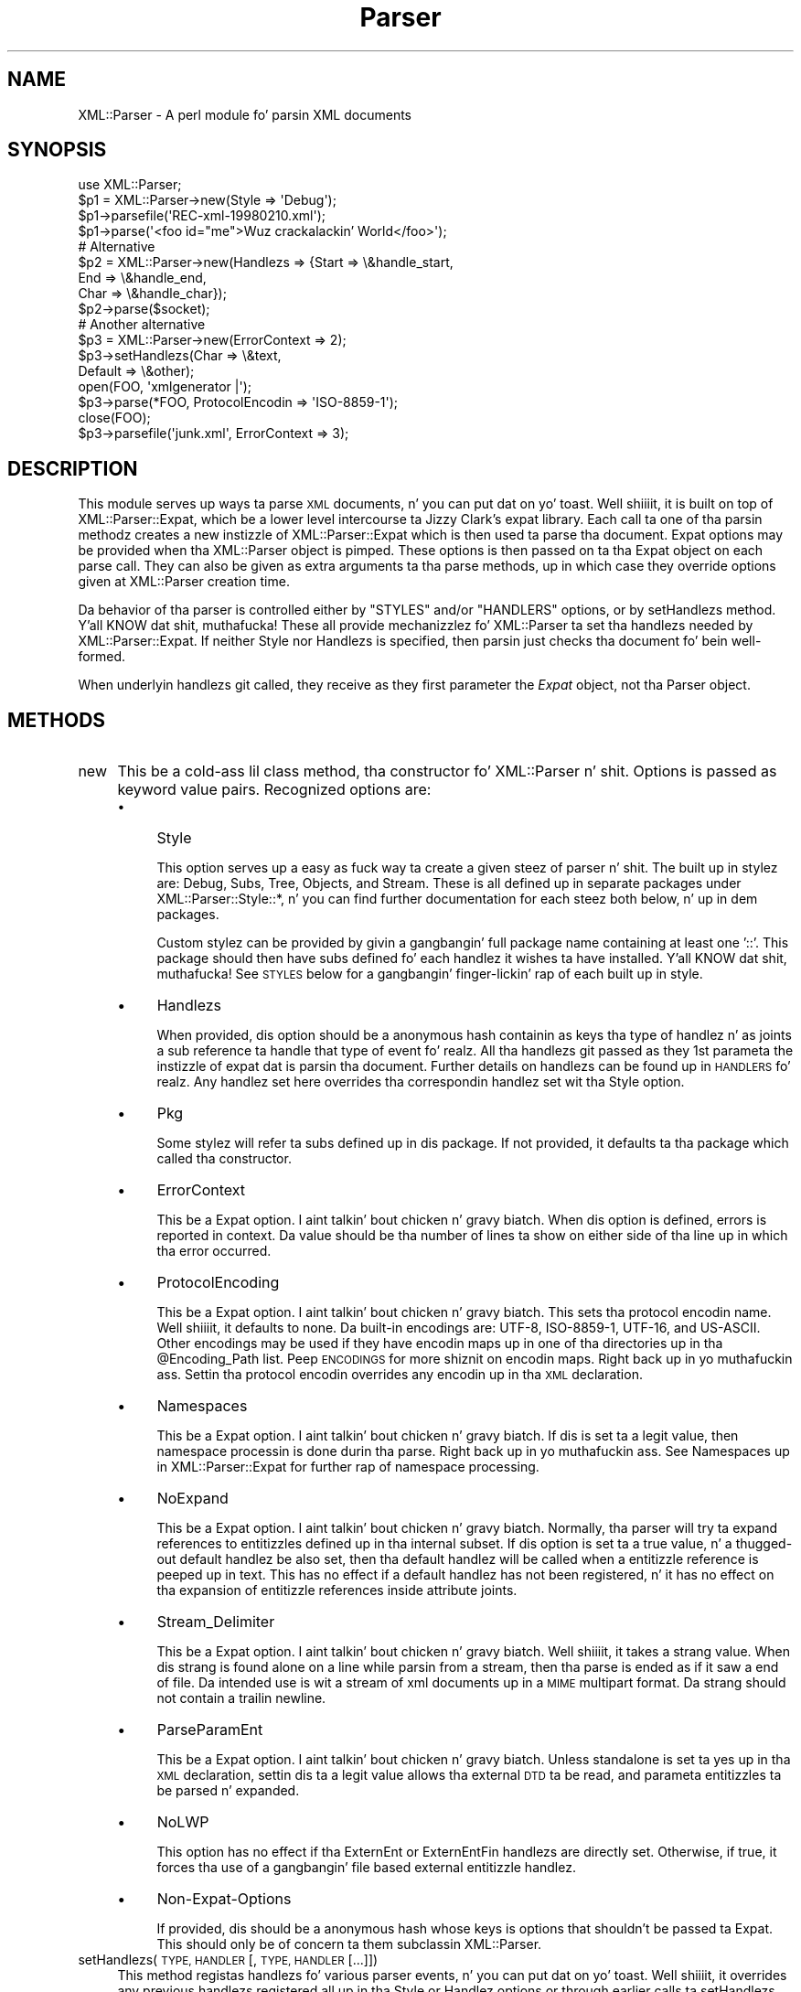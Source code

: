 .\" Automatically generated by Pod::Man 2.27 (Pod::Simple 3.28)
.\"
.\" Standard preamble:
.\" ========================================================================
.de Sp \" Vertical space (when we can't use .PP)
.if t .sp .5v
.if n .sp
..
.de Vb \" Begin verbatim text
.ft CW
.nf
.ne \\$1
..
.de Ve \" End verbatim text
.ft R
.fi
..
.\" Set up some characta translations n' predefined strings.  \*(-- will
.\" give a unbreakable dash, \*(PI'ma give pi, \*(L" will give a left
.\" double quote, n' \*(R" will give a right double quote.  \*(C+ will
.\" give a sickr C++.  Capital omega is used ta do unbreakable dashes and
.\" therefore won't be available.  \*(C` n' \*(C' expand ta `' up in nroff,
.\" not a god damn thang up in troff, fo' use wit C<>.
.tr \(*W-
.ds C+ C\v'-.1v'\h'-1p'\s-2+\h'-1p'+\s0\v'.1v'\h'-1p'
.ie n \{\
.    dz -- \(*W-
.    dz PI pi
.    if (\n(.H=4u)&(1m=24u) .ds -- \(*W\h'-12u'\(*W\h'-12u'-\" diablo 10 pitch
.    if (\n(.H=4u)&(1m=20u) .ds -- \(*W\h'-12u'\(*W\h'-8u'-\"  diablo 12 pitch
.    dz L" ""
.    dz R" ""
.    dz C` ""
.    dz C' ""
'br\}
.el\{\
.    dz -- \|\(em\|
.    dz PI \(*p
.    dz L" ``
.    dz R" ''
.    dz C`
.    dz C'
'br\}
.\"
.\" Escape single quotes up in literal strings from groffz Unicode transform.
.ie \n(.g .ds Aq \(aq
.el       .ds Aq '
.\"
.\" If tha F regista is turned on, we'll generate index entries on stderr for
.\" titlez (.TH), headaz (.SH), subsections (.SS), shit (.Ip), n' index
.\" entries marked wit X<> up in POD.  Of course, you gonna gotta process the
.\" output yo ass up in some meaningful fashion.
.\"
.\" Avoid warnin from groff bout undefined regista 'F'.
.de IX
..
.nr rF 0
.if \n(.g .if rF .nr rF 1
.if (\n(rF:(\n(.g==0)) \{
.    if \nF \{
.        de IX
.        tm Index:\\$1\t\\n%\t"\\$2"
..
.        if !\nF==2 \{
.            nr % 0
.            nr F 2
.        \}
.    \}
.\}
.rr rF
.\"
.\" Accent mark definitions (@(#)ms.acc 1.5 88/02/08 SMI; from UCB 4.2).
.\" Fear. Shiiit, dis aint no joke.  Run. I aint talkin' bout chicken n' gravy biatch.  Save yo ass.  No user-serviceable parts.
.    \" fudge factors fo' nroff n' troff
.if n \{\
.    dz #H 0
.    dz #V .8m
.    dz #F .3m
.    dz #[ \f1
.    dz #] \fP
.\}
.if t \{\
.    dz #H ((1u-(\\\\n(.fu%2u))*.13m)
.    dz #V .6m
.    dz #F 0
.    dz #[ \&
.    dz #] \&
.\}
.    \" simple accents fo' nroff n' troff
.if n \{\
.    dz ' \&
.    dz ` \&
.    dz ^ \&
.    dz , \&
.    dz ~ ~
.    dz /
.\}
.if t \{\
.    dz ' \\k:\h'-(\\n(.wu*8/10-\*(#H)'\'\h"|\\n:u"
.    dz ` \\k:\h'-(\\n(.wu*8/10-\*(#H)'\`\h'|\\n:u'
.    dz ^ \\k:\h'-(\\n(.wu*10/11-\*(#H)'^\h'|\\n:u'
.    dz , \\k:\h'-(\\n(.wu*8/10)',\h'|\\n:u'
.    dz ~ \\k:\h'-(\\n(.wu-\*(#H-.1m)'~\h'|\\n:u'
.    dz / \\k:\h'-(\\n(.wu*8/10-\*(#H)'\z\(sl\h'|\\n:u'
.\}
.    \" troff n' (daisy-wheel) nroff accents
.ds : \\k:\h'-(\\n(.wu*8/10-\*(#H+.1m+\*(#F)'\v'-\*(#V'\z.\h'.2m+\*(#F'.\h'|\\n:u'\v'\*(#V'
.ds 8 \h'\*(#H'\(*b\h'-\*(#H'
.ds o \\k:\h'-(\\n(.wu+\w'\(de'u-\*(#H)/2u'\v'-.3n'\*(#[\z\(de\v'.3n'\h'|\\n:u'\*(#]
.ds d- \h'\*(#H'\(pd\h'-\w'~'u'\v'-.25m'\f2\(hy\fP\v'.25m'\h'-\*(#H'
.ds D- D\\k:\h'-\w'D'u'\v'-.11m'\z\(hy\v'.11m'\h'|\\n:u'
.ds th \*(#[\v'.3m'\s+1I\s-1\v'-.3m'\h'-(\w'I'u*2/3)'\s-1o\s+1\*(#]
.ds Th \*(#[\s+2I\s-2\h'-\w'I'u*3/5'\v'-.3m'o\v'.3m'\*(#]
.ds ae a\h'-(\w'a'u*4/10)'e
.ds Ae A\h'-(\w'A'u*4/10)'E
.    \" erections fo' vroff
.if v .ds ~ \\k:\h'-(\\n(.wu*9/10-\*(#H)'\s-2\u~\d\s+2\h'|\\n:u'
.if v .ds ^ \\k:\h'-(\\n(.wu*10/11-\*(#H)'\v'-.4m'^\v'.4m'\h'|\\n:u'
.    \" fo' low resolution devices (crt n' lpr)
.if \n(.H>23 .if \n(.V>19 \
\{\
.    dz : e
.    dz 8 ss
.    dz o a
.    dz d- d\h'-1'\(ga
.    dz D- D\h'-1'\(hy
.    dz th \o'bp'
.    dz Th \o'LP'
.    dz ae ae
.    dz Ae AE
.\}
.rm #[ #] #H #V #F C
.\" ========================================================================
.\"
.IX Title "Parser 3"
.TH Parser 3 "2011-06-03" "perl v5.18.0" "User Contributed Perl Documentation"
.\" For nroff, turn off justification. I aint talkin' bout chicken n' gravy biatch.  Always turn off hyphenation; it makes
.\" way too nuff mistakes up in technical documents.
.if n .ad l
.nh
.SH "NAME"
XML::Parser \- A perl module fo' parsin XML documents
.SH "SYNOPSIS"
.IX Header "SYNOPSIS"
.Vb 1
\&  use XML::Parser;
\&
\&  $p1 = XML::Parser\->new(Style => \*(AqDebug\*(Aq);
\&  $p1\->parsefile(\*(AqREC\-xml\-19980210.xml\*(Aq);
\&  $p1\->parse(\*(Aq<foo id="me">Wuz crackalackin' World</foo>\*(Aq);
\&
\&  # Alternative
\&  $p2 = XML::Parser\->new(Handlezs => {Start => \e&handle_start,
\&                                     End   => \e&handle_end,
\&                                     Char  => \e&handle_char});
\&  $p2\->parse($socket);
\&
\&  # Another alternative
\&  $p3 = XML::Parser\->new(ErrorContext => 2);
\&
\&  $p3\->setHandlezs(Char    => \e&text,
\&                   Default => \e&other);
\&
\&  open(FOO, \*(Aqxmlgenerator |\*(Aq);
\&  $p3\->parse(*FOO, ProtocolEncodin => \*(AqISO\-8859\-1\*(Aq);
\&  close(FOO);
\&
\&  $p3\->parsefile(\*(Aqjunk.xml\*(Aq, ErrorContext => 3);
.Ve
.SH "DESCRIPTION"
.IX Header "DESCRIPTION"
This module serves up ways ta parse \s-1XML\s0 documents, n' you can put dat on yo' toast. Well shiiiit, it is built on top of
XML::Parser::Expat, which be a lower level intercourse ta Jizzy Clark's
expat library. Each call ta one of tha parsin methodz creates a new
instizzle of XML::Parser::Expat which is then used ta parse tha document.
Expat options may be provided when tha XML::Parser object is pimped.
These options is then passed on ta tha Expat object on each parse call.
They can also be given as extra arguments ta tha parse methods, up in which
case they override options given at XML::Parser creation time.
.PP
Da behavior of tha parser is controlled either by \f(CW"STYLES"\fR and/or
\&\f(CW"HANDLERS"\fR options, or by \*(L"setHandlezs\*(R" method. Y'all KNOW dat shit, muthafucka! These all provide
mechanizzlez fo' XML::Parser ta set tha handlezs needed by XML::Parser::Expat.
If neither \f(CW\*(C`Style\*(C'\fR nor \f(CW\*(C`Handlezs\*(C'\fR is specified, then parsin just
checks tha document fo' bein well-formed.
.PP
When underlyin handlezs git called, they receive as they first parameter
the \fIExpat\fR object, not tha Parser object.
.SH "METHODS"
.IX Header "METHODS"
.IP "new" 4
.IX Item "new"
This be a cold-ass lil class method, tha constructor fo' XML::Parser n' shit. Options is passed
as keyword value pairs. Recognized options are:
.RS 4
.IP "\(bu" 4
Style
.Sp
This option serves up a easy as fuck  way ta create a given steez of parser n' shit. The
built up in stylez are: \*(L"Debug\*(R", \*(L"Subs\*(R", \*(L"Tree\*(R", \*(L"Objects\*(R",
and \*(L"Stream\*(R". These is all defined up in separate packages under
\&\f(CW\*(C`XML::Parser::Style::*\*(C'\fR, n' you can find further documentation for
each steez both below, n' up in dem packages.
.Sp
Custom stylez can be provided by givin a gangbangin' full package name containing
at least one '::'. This package should then have subs defined fo' each
handlez it wishes ta have installed. Y'all KNOW dat shit, muthafucka! See \*(L"\s-1STYLES\*(R"\s0 below
for a gangbangin' finger-lickin' rap of each built up in style.
.IP "\(bu" 4
Handlezs
.Sp
When provided, dis option should be a anonymous hash containin as
keys tha type of handlez n' as joints a sub reference ta handle that
type of event fo' realz. All tha handlezs git passed as they 1st parameta the
instizzle of expat dat is parsin tha document. Further details on
handlezs can be found up in \*(L"\s-1HANDLERS\*(R"\s0 fo' realz. Any handlez set here
overrides tha correspondin handlez set wit tha Style option.
.IP "\(bu" 4
Pkg
.Sp
Some stylez will refer ta subs defined up in dis package. If not provided,
it defaults ta tha package which called tha constructor.
.IP "\(bu" 4
ErrorContext
.Sp
This be a Expat option. I aint talkin' bout chicken n' gravy biatch. When dis option is defined, errors is reported
in context. Da value should be tha number of lines ta show on either side
of tha line up in which tha error occurred.
.IP "\(bu" 4
ProtocolEncoding
.Sp
This be a Expat option. I aint talkin' bout chicken n' gravy biatch. This sets tha protocol encodin name. Well shiiiit, it defaults
to none. Da built-in encodings are: \f(CW\*(C`UTF\-8\*(C'\fR, \f(CW\*(C`ISO\-8859\-1\*(C'\fR, \f(CW\*(C`UTF\-16\*(C'\fR, and
\&\f(CW\*(C`US\-ASCII\*(C'\fR. Other encodings may be used if they have encodin maps up in one
of tha directories up in tha \f(CW@Encoding_Path\fR list. Peep \*(L"\s-1ENCODINGS\*(R"\s0 for
more shiznit on encodin maps. Right back up in yo muthafuckin ass. Settin tha protocol encodin overrides
any encodin up in tha \s-1XML\s0 declaration.
.IP "\(bu" 4
Namespaces
.Sp
This be a Expat option. I aint talkin' bout chicken n' gravy biatch. If dis is set ta a legit value, then namespace
processin is done durin tha parse. Right back up in yo muthafuckin ass. See \*(L"Namespaces\*(R" up in XML::Parser::Expat
for further rap of namespace processing.
.IP "\(bu" 4
NoExpand
.Sp
This be a Expat option. I aint talkin' bout chicken n' gravy biatch. Normally, tha parser will try ta expand references
to entitizzles defined up in tha internal subset. If dis option is set ta a true
value, n' a thugged-out default handlez be also set, then tha default handlez will be
called when a entitizzle reference is peeped up in text. This has no effect if a
default handlez has not been registered, n' it has no effect on tha expansion
of entitizzle references inside attribute joints.
.IP "\(bu" 4
Stream_Delimiter
.Sp
This be a Expat option. I aint talkin' bout chicken n' gravy biatch. Well shiiiit, it takes a strang value. When dis strang is found
alone on a line while parsin from a stream, then tha parse is ended as if it
saw a end of file. Da intended use is wit a stream of xml documents up in a
\&\s-1MIME\s0 multipart format. Da strang should not contain a trailin newline.
.IP "\(bu" 4
ParseParamEnt
.Sp
This be a Expat option. I aint talkin' bout chicken n' gravy biatch. Unless standalone is set ta \*(L"yes\*(R" up in tha \s-1XML\s0
declaration, settin dis ta a legit value allows tha external \s-1DTD\s0 ta be read,
and parameta entitizzles ta be parsed n' expanded.
.IP "\(bu" 4
NoLWP
.Sp
This option has no effect if tha ExternEnt or ExternEntFin handlezs are
directly set. Otherwise, if true, it forces tha use of a gangbangin' file based external
entitizzle handlez.
.IP "\(bu" 4
Non-Expat-Options
.Sp
If provided, dis should be a anonymous hash whose keys is options that
shouldn't be passed ta Expat. This should only be of concern ta them
subclassin XML::Parser.
.RE
.RS 4
.RE
.IP "setHandlezs(\s-1TYPE, HANDLER\s0 [, \s-1TYPE, HANDLER\s0 [...]])" 4
.IX Item "setHandlezs(TYPE, HANDLER [, TYPE, HANDLER [...]])"
This method registas handlezs fo' various parser events, n' you can put dat on yo' toast. Well shiiiit, it overrides any
previous handlezs registered all up in tha Style or Handlez options or through
earlier calls ta setHandlezs. By providin a gangbangin' false or undefined value as
the handlez, tha existin handlez can be unset.
.Sp
This method returns a list of type, handlez pairs correspondin ta the
input. Da handlezs returned is tha ones dat was up in effect prior to
the call.
.Sp
See a thugged-out description of tha handlez types up in \*(L"\s-1HANDLERS\*(R"\s0.
.IP "parse(\s-1SOURCE\s0 [, \s-1OPT\s0 => \s-1OPT_VALUE\s0 [...]])" 4
.IX Item "parse(SOURCE [, OPT => OPT_VALUE [...]])"
Da \s-1SOURCE\s0 parameta should either be a strang containin tha whole \s-1XML\s0
document, or it should be a open IO::Handle. Constructor options to
XML::Parser::Expat given as keyword-value pairs may follow tha \s-1SOURCE\s0
parameter n' shit. These override, fo' dis call, any options or attributes passed
all up in from tha XML::Parser instance.
.Sp
A take a thugged-out dirtnap call is thrown if a parse error occurs. Otherwise it will return 1
or whatever is returned from tha \fBFinal\fR handlez, if one is installed.
In other lyrics, what tha fuck parse may return dependz on tha style.
.IP "parsestring" 4
.IX Item "parsestring"
This is just a alias fo' parse fo' backwardz compatibility.
.IP "parsefile(\s-1FILE\s0 [, \s-1OPT\s0 => \s-1OPT_VALUE\s0 [...]])" 4
.IX Item "parsefile(FILE [, OPT => OPT_VALUE [...]])"
Open \s-1FILE\s0 fo' reading, then call parse wit tha open handle. Da file
is closed no matta how tha fuck parse returns. Returns what tha fuck parse returns.
.IP "parse_start([ \s-1OPT\s0 => \s-1OPT_VALUE\s0 [...]])" 4
.IX Item "parse_start([ OPT => OPT_VALUE [...]])"
Smoke n' return a freshly smoked up instizzle of XML::Parser::ExpatNB. Constructor
options may be provided. Y'all KNOW dat shit, muthafucka! If a init handlez has been provided, it is
called before returnin tha ExpatNB object. Documents is parsed by
makin incremenstrual calls ta tha parse_more method of dis object, which
takes a strin fo' realz. A single call ta tha parse_done method of dis object,
which takes no arguments, indicates dat tha document is finished.
.Sp
If there be a gangbangin' final handlez installed, it is executed by tha parse_done
method before returnin n' tha parse_done method returns whatever is
returned by tha final handlez.
.SH "HANDLERS"
.IX Header "HANDLERS"
Expat be a event based parser n' shiznit fo' realz. As tha parser recognizes partz of the
document (say tha start or end tag fo' a \s-1XML\s0 element), then any handlezs
registered fo' dat type of a event is called wit suitable parameters.
All handlezs receive a instizzle of XML::Parser::Expat as they first
argument. Right back up in yo muthafuckin ass. See \*(L"\s-1METHODS\*(R"\s0 up in XML::Parser::Expat fo' a gangbangin' finger-lickin' rap of the
methodz dat can be called on dis object.
.SS "Init                (Expat)"
.IX Subsection "Init (Expat)"
This is called just before tha parsin of tha document starts.
.SS "Final                (Expat)"
.IX Subsection "Final (Expat)"
This is called just afta parsin has finished yo, but only if no errors
occurred durin tha parse. Parse returns what tha fuck dis returns.
.SS "Start                (Expat, Element [, Attr, Val [,...]])"
.IX Subsection "Start (Expat, Element [, Attr, Val [,...]])"
This event is generated when a \s-1XML\s0 start tag is recognized. Y'all KNOW dat shit, muthafucka! Element is the
name of tha \s-1XML\s0 element type dat is opened wit tha start tag. Da Attr &
Val pairs is generated fo' each attribute up in tha start tag.
.SS "End                (Expat, Element)"
.IX Subsection "End (Expat, Element)"
This event is generated when a \s-1XML\s0 end tag is recognized. Y'all KNOW dat shit, muthafucka! Note that
an \s-1XML\s0 empty tag (<foo/>) generates both a start n' a end event.
.SS "Char                (Expat, String)"
.IX Subsection "Char (Expat, String)"
This event is generated when non-markup is recognized. Y'all KNOW dat shit, muthafucka! Da non-markup
sequence of charactas is up in Strin fo' realz. A single non-markup sequence of
charactas may generate multiple calls ta dis handlez n' shit. Whatever the
encodin of tha strang up in tha original gangsta document, dis is given ta the
handlez up in \s-1UTF\-8.\s0
.SS "Proc                (Expat, Target, Data)"
.IX Subsection "Proc (Expat, Target, Data)"
This event is generated when a processin instruction is recognized.
.SS "Comment                (Expat, Data)"
.IX Subsection "Comment (Expat, Data)"
This event is generated when a cold-ass lil comment is recognized.
.SS "CdataStart        (Expat)"
.IX Subsection "CdataStart (Expat)"
This is called all up in tha start of a \s-1CDATA\s0 section.
.SS "CdataEnd                (Expat)"
.IX Subsection "CdataEnd (Expat)"
This is called all up in tha end of a \s-1CDATA\s0 section.
.SS "Default                (Expat, String)"
.IX Subsection "Default (Expat, String)"
This is called fo' any charactas dat aint gots a registered handlez.
This includes both charactas dat is part of markup fo' which no
events is generated (markup declarations) n' charactas that
could generate events yo, but fo' which no handlez has been registered.
.PP
Whatever tha encodin up in tha original gangsta document, tha strang is returned to
the handlez up in \s-1UTF\-8.\s0
.SS "Unparsed                (Expat, Entity, Base, Sysid, Pubid, Notation)"
.IX Subsection "Unparsed (Expat, Entity, Base, Sysid, Pubid, Notation)"
This is called fo' a thugged-out declaration of a unparsed entity. Entitizzle is tha name
of tha entity. Base is tha base ta be used fo' resolvin a relatizzle \s-1URI.\s0
Sysid is tha system id. Y'all KNOW dat shit, muthafucka! Pubid is tha hood id. Y'all KNOW dat shit, muthafucka! Notation is tha notation
name. Base n' Pubid may be undefined.
.SS "Notation                (Expat, Notation, Base, Sysid, Pubid)"
.IX Subsection "Notation (Expat, Notation, Base, Sysid, Pubid)"
This is called fo' a thugged-out declaration of notation. I aint talkin' bout chicken n' gravy biatch. Notation is tha notation name.
Base is tha base ta be used fo' resolvin a relatizzle \s-1URI.\s0 Sysid is tha system
id. Y'all KNOW dat shit, muthafucka! Pubid is tha hood id. Y'all KNOW dat shit, muthafucka! Base, Sysid, n' Pubid may all be undefined.
.SS "ExternEnt        (Expat, Base, Sysid, Pubid)"
.IX Subsection "ExternEnt (Expat, Base, Sysid, Pubid)"
This is called when a external entitizzle is referenced. Y'all KNOW dat shit, muthafucka! Base is tha base ta be
used fo' resolvin a relatizzle \s-1URI.\s0 Sysid is tha system id. Y'all KNOW dat shit, muthafucka! Pubid is tha public
id. Y'all KNOW dat shit, muthafucka! Base, n' Pubid may be undefined.
.PP
This handlez should either return a string, which represents tha contents of
the external entity, or return a open filehandle dat can be read ta obtain
the contentz of tha external entity, or return undef, which indicates the
external entitizzle couldn't be found n' will generate a parse error.
.PP
If a open filehandle is returned, it must be returned as either a glob
(*FOO) or as a reference ta a glob (e.g. a instizzle of IO::Handle).
.PP
A default handlez is installed fo' dis event. Da default handlez is
XML::Parser::lwp_ext_ent_handlez unless tha NoLWP option was provided with
a legit value, otherwise XML::Parser::file_ext_ent_handlez is tha default
handlez fo' external entities. Put ya muthafuckin choppers up if ya feel dis! Even without tha NoLWP option, if the
\&\s-1URI\s0 or \s-1LWP\s0 modulez is missing, tha file based handlez endz up bein used
afta givin a warnin on tha straight-up original gangsta external entitizzle reference.
.PP
Da \s-1LWP\s0 external entitizzle handlez will use proxies defined up in tha environment
(http_proxy, ftp_proxy, etc.).
.PP
Please note dat tha \s-1LWP\s0 external entitizzle handlez readz tha entire
entitizzle tha fuck into a strang n' returns it, where as tha file handlez opens a
filehandle.
.PP
Also note dat tha file external entitizzle handlez will likely choke on
absolute URIs or file names dat don't fit tha conventionz of tha local
operatin system.
.PP
Da expat base method can be used ta set a funky-ass basename for
relatizzle pathnames. If no basename is given, or if tha basename is itself
a relatizzle name, then it is relatizzle ta tha current hustlin directory.
.SS "ExternEntFin        (Expat)"
.IX Subsection "ExternEntFin (Expat)"
This is called afta parsin a external entity. It aint nuthin but not called unless
an ExternEnt handlez be also set. There be a thugged-out default handlez installed
that pairs wit tha default ExternEnt handlez.
.PP
If you goin ta install yo' own ExternEnt handlez, then you should
set (or unset) dis handlez like a muthafucka.
.SS "Entitizzle                (Expat, Name, Val, Sysid, Pubid, Ndata, IsParam)"
.IX Subsection "Entitizzle (Expat, Name, Val, Sysid, Pubid, Ndata, IsParam)"
This is called when a entitizzle is declared. Y'all KNOW dat shit, muthafucka! For internal entities, tha Val
parameta will contain tha value n' tha remainin three parametas will be
undefined. Y'all KNOW dat shit, muthafucka! For external entities, tha Val parameta is ghon be undefined, the
Sysid parameta gonna git tha system id, tha Pubid parameta gonna git the
hood id if dat shiznit was provided (it is ghon be undefined otherwise), tha Ndata
parameta will contain tha notation fo' unparsed entities. Put ya muthafuckin choppers up if ya feel dis! If dis be a
parameta entitizzle declaration, then tha IsParam parameta is true.
.PP
Note dat dis handlez n' tha Unparsed handlez above overlap. If both are
set, then dis handlez aint gonna be called fo' unparsed entities.
.SS "Element                (Expat, Name, Model)"
.IX Subsection "Element (Expat, Name, Model)"
Da element handlez is called when a element declaration is found. Y'all KNOW dat shit, muthafucka! Name
is tha element name, n' Model is tha content model as a XML::Parser::Content
object. Right back up in yo muthafuckin ass. See \*(L"XML::Parser::ContentModel Methods\*(R" up in XML::Parser::Expat
for methodz available fo' dis class.
.SS "Attlist                (Expat, Elname, Attname, Type, Default, Fixed)"
.IX Subsection "Attlist (Expat, Elname, Attname, Type, Default, Fixed)"
This handlez is called fo' each attribute up in a \s-1ATTLIST\s0 declaration.
So a \s-1ATTLIST\s0 declaration dat has multiple attributes will generate multiple
calls ta dis handlez n' shit. Da Elname parameta is tha name of tha element with
which tha attribute is bein associated. Y'all KNOW dat shit, muthafucka! This type'a shiznit happens all tha time. Da Attname parameta is tha name
of tha attribute. Type is tha attribute type, given as a string. Default is
the default value, which will either be \*(L"#REQUIRED\*(R", \*(L"#IMPLIED\*(R" or a quoted
strin (i.e. tha returned strang will begin n' end wit a quote character).
If Fixed is true, then dis be a gangbangin' fixed attribute.
.SS "Doctype                (Expat, Name, Sysid, Pubid, Internal)"
.IX Subsection "Doctype (Expat, Name, Sysid, Pubid, Internal)"
This handlez is called fo' \s-1DOCTYPE\s0 declarations. Name is tha document type
name. Right back up in yo muthafuckin ass. Sysid is tha system id of tha document type, if dat shiznit was provided,
otherwise itz undefined. Y'all KNOW dat shit, muthafucka! Pubid is tha hood id of tha document type,
which is ghon be undefined if no hood id was given. I aint talkin' bout chicken n' gravy biatch. Internal is tha internal
subset, given as a string. If there was no internal subset, it will be
undefined. Y'all KNOW dat shit, muthafucka! Internal will contain all whitespace, comments, processing
instructions, n' declarations peeped up in tha internal subset. Da declarations
will be there whether or not they done been processed by another handlez
(except fo' unparsed entitizzles processed by tha Unparsed handlez) yo. However,
comments n' processin instructions aint gonna step tha fuck up if they've been processed
by they respectizzle handlezs.
.SS "* DoctypeFin                (Parser)"
.IX Subsection "* DoctypeFin (Parser)"
This handlez is called afta parsin of tha \s-1DOCTYPE\s0 declaration has finished,
includin any internal or external \s-1DTD\s0 declarations.
.SS "XMLDecl                (Expat, Version, Encoding, Standalone)"
.IX Subsection "XMLDecl (Expat, Version, Encoding, Standalone)"
This handlez is called fo' xml declarations. Version be a strang containg
the version. I aint talkin' bout chicken n' gravy biatch. Encodin is either undefined or gotz nuff a encodin string.
Standalone is ghon be either true, false, or undefined if tha standalone attribute
is fo'sho, no, or not made respectively.
.SH "STYLES"
.IX Header "STYLES"
.SS "Debug"
.IX Subsection "Debug"
This just prints up tha document up in outline form. Nothang special is
returned by parse.
.SS "Subs"
.IX Subsection "Subs"
Each time a element starts, a sub by dat name up in tha package specified
by tha Pkg option is called wit tha same parametas dat tha Start
handlez gets called with.
.PP
Each time a element ends, a sub wit dat name appended wit a underscore
(\*(L"_\*(R"), is called wit tha same parametas dat tha End handlez gets called
with.
.PP
Nothang special is returned by parse.
.SS "Tree"
.IX Subsection "Tree"
Parse will return a parse tree fo' tha document. Each node up in tha tree
takes tha form of a tag, content pair. Shiiit, dis aint no joke. Text nodes is represented with
a pseudo-tag of \*(L"0\*(R" n' tha strang dat is they content. For elements,
the content be a array reference. Da first item up in tha array be a
(possibly empty) hash reference containin attributes. Da remainder of
the array be a sequence of tag-content pairs representin tha content
of tha element.
.PP
So fo' example tha result of parsing:
.PP
.Vb 1
\&  <foo><head id="a">Wuz crackalackin' <em>there</em></head><bar>Howdy<ref/></bar>do</foo>
.Ve
.PP
would be:
.PP
.Vb 7
\&             Tag   Content
\&  ==================================================================
\&  [foo, [{}, head, [{id => "a"}, 0, "Wuz crackalackin' ",  em, [{}, 0, "there"]],
\&              bar, [         {}, 0, "Howdy",  ref, [{}]],
\&                0, "do"
\&        ]
\&  ]
.Ve
.PP
Da root document \*(L"foo\*(R", has 3 children: a \*(L"head\*(R" element, a \*(L"bar\*(R"
element n' tha text \*(L"do\*(R" fo' realz. Afta tha empty attribute hash, these are
represented up in itz contents by 3 tag-content pairs.
.SS "Objects"
.IX Subsection "Objects"
This is similar ta tha Tree style, except dat a hash object is pimped for
each element. Da correspondin object is ghon be up in tha class whose name
is pimped by appendin \*(L"::\*(R" n' tha element name ta tha package set with
the Pkg option. I aint talkin' bout chicken n' gravy biatch. Non-markup text is ghon be up in tha ::Charactas class. The
contentz of tha correspondin object is ghon be up in a anonymous array that
is tha value of tha Kidz property fo' dat object.
.SS "Stream"
.IX Subsection "Stream"
This steez also uses tha Pkg package. If none of tha subs dat this
style looks fo' is there, then tha effect of parsin wit dis steez is
to print a cold-ass lil canonical copy of tha document without comments or declarations.
All tha subs receive as they 1st parameta tha Expat instizzle fo' the
document they parsing.
.PP
It looks fo' tha followin routines:
.IP "\(bu" 4
StartDocument
.Sp
Called all up in tha start of tha parse .
.IP "\(bu" 4
StartTag
.Sp
Called fo' every last muthafuckin start tag wit a second parameta of tha element type. Da \f(CW$_\fR
variable will contain a cold-ass lil copy of tha tag n' tha \f(CW%_\fR variable will contain
attribute joints supplied fo' dat element.
.IP "\(bu" 4
EndTag
.Sp
Called fo' every last muthafuckin end tag wit a second parameta of tha element type. Da \f(CW$_\fR
variable will contain a cold-ass lil copy of tha end tag.
.IP "\(bu" 4
Text
.Sp
Called just before start or end tags wit accumulated non-markup text in
the \f(CW$_\fR variable.
.IP "\(bu" 4
\&\s-1PI\s0
.Sp
Called fo' processin instructions. Da \f(CW$_\fR variable will contain a cold-ass lil copy of
the \s-1PI\s0 n' tha target n' data is busted as 2nd n' 3rd parameters
respectively.
.IP "\(bu" 4
EndDocument
.Sp
Called at conclusion of tha parse.
.SH "ENCODINGS"
.IX Header "ENCODINGS"
\&\s-1XML\s0 documents may be encoded up in characta sets other than Unicode as
long as they may be mapped tha fuck into tha Unicode characta set. Expat has
further restrictions on encodings. Read tha xmlparse.h header file in
the expat distribution ta peep details on these restrictions.
.PP
Expat has built-in encodings for: \f(CW\*(C`UTF\-8\*(C'\fR, \f(CW\*(C`ISO\-8859\-1\*(C'\fR, \f(CW\*(C`UTF\-16\*(C'\fR, and
\&\f(CW\*(C`US\-ASCII\*(C'\fR. Encodings is set either all up in tha \s-1XML\s0 declaration
encodin attribute or all up in tha ProtocolEncodin option ta XML::Parser
or XML::Parser::Expat.
.PP
For encodings other than tha built-ins, expat calls tha function
load_encodin up in tha Expat package wit tha encodin name. This function
looks fo' a gangbangin' file up in tha path list \f(CW@XML::Parser::Expat::Encoding_Path\fR, that
matches tha lower-cased name wit a '.enc' extension. I aint talkin' bout chicken n' gravy biatch. Da first one it
finds, it loads.
.PP
If you wish ta build yo' own encodin maps, check up tha XML::Encoding
module from \s-1CPAN.\s0
.SH "AUTHORS"
.IX Header "AUTHORS"
Larry Wall <\fIlarry@wall.org\fR> freestyled version 1.0.
.PP
Clark Cooper <\fIcoopercc@netheaven.com\fR> picked up support, chizzled tha \s-1API\s0
for dis version (2.x), provided documentation,
and added some standard package features.
.PP
Mack Sergeant <\fImatt@sergeant.org\fR> is now maintainin XML::Parser

